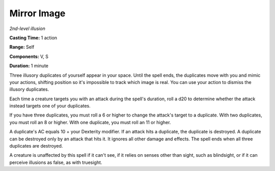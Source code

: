 .. _`Mirror Image`:

Mirror Image
------------

*2nd-level illusion*

**Casting Time:** 1 action

**Range:** Self

**Components:** V, S

**Duration:** 1 minute

Three illusory duplicates of yourself appear in your space. Until the
spell ends, the duplicates move with you and mimic your actions,
shifting position so it's impossible to track which image is real. You
can use your action to dismiss the illusory duplicates.

Each time a creature targets you with an attack during the spell's
duration, roll a d20 to determine whether the attack instead targets one
of your duplicates.

If you have three duplicates, you must roll a 6 or higher to change the
attack's target to a duplicate. With two duplicates, you must roll an 8
or higher. With one duplicate, you must roll an 11 or higher.

A duplicate's AC equals 10 + your Dexterity modifier. If an attack hits
a duplicate, the duplicate is destroyed. A duplicate can be destroyed
only by an attack that hits it. It ignores all other damage and effects.
The spell ends when all three duplicates are destroyed.

A creature is unaffected by this spell if it can't see, if it relies on
senses other than sight, such as blindsight, or if it can perceive
illusions as false, as with truesight.

